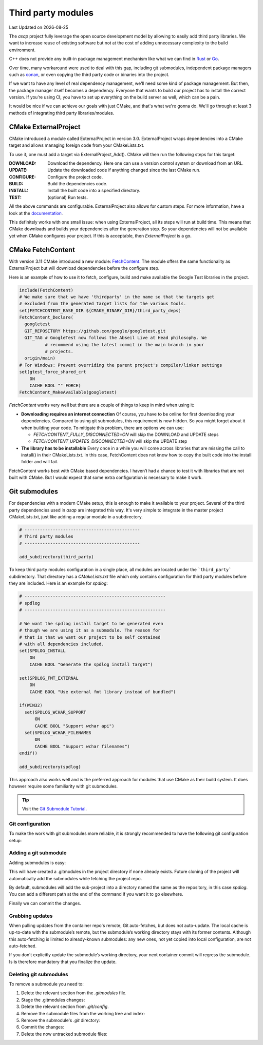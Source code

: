 .. Structure conventions
     # with overline, for parts
     * with overline, for chapters
     = for sections
     - for subsections
     ^ for sub-subsections
     " for paragraphs

*******************
Third party modules
*******************

.. |date| date::

Last Updated on |date|

The `asap` project fully leverage the open source development model by allowing
to easily add third party libraries. We want to increase reuse of existing
software but not at the cost of adding unnecessary complexity to the build
environment.

C++ does not provide any built-in package management mechanism like what we can
find in `Rust <https://doc.rust-lang.org/cargo/>`_ or `Go
<https://go.dev/doc/modules/managing-dependencies>`_.

Over time, many workaround were used to deal with this gap, including git
submodules, independent package managers such as `conan <https://conan.io/>`_,
or even copying the third party code or binaries into the project.

If we want to have any level of real dependency management, we'll need some kind
of package management. But then, the package manager itself becomes a
dependency. Everyone that wants to build our project has to install the correct
version. If you’re using CI, you have to set up everything on the build server
as well, which can be a pain.

It would be nice if we can achieve our goals with just CMake, and that's what
we're gonna do. We'll go through at least 3 methods of integrating third party
libraries/modules.

CMake ExternalProject
=====================

CMake introduced a module called ExternalProject in version 3.0. ExternalProject
wraps dependencies into a CMake target and allows managing foreign code from
your CMakeLists.txt.

To use it, one must add a target via ExternalProject_Add(). CMake will then run
the following steps for this target:

:DOWNLOAD: Download the dependency. Here one can use a version control system or
  download from an URL.

:UPDATE: Update the downloaded code if anything changed since the last CMake
  run.

:CONFIGURE: Configure the project code.

:BUILD: Build the dependencies code.

:INSTALL: Install the built code into a specified directory.

:TEST: (optional) Run tests.

All the above commands are configurable. ExternalProject also allows for custom
steps. For more information, have a look at the `documentation
<https://cmake.org/cmake/help/latest/module/ExternalProject.html>`_.

This definitely works with one small issue: when using ExternalProject, all its
steps will run at build time. This means that CMake downloads and builds your
dependencies after the generation step. So your dependencies will not be
available yet when CMake configures your project. If this is acceptable, then
`ExternalProject` is a go.

CMake FetchContent
==================

With version 3.11 CMake introduced a new module: `FetchContent
<https://cmake.org/cmake/help/latest/module/FetchContent.html>`_. The module
offers the same functionality as ExternalProject but will download dependencies
before the configure step.

Here is an example of how to use it to fetch, configure, build and make
available the Google Test libraries in the project.

.. code-block:: CMake

  include(FetchContent)
  # We make sure that we have 'thirdparty' in the name so that the targets get
  # excluded from the generated target lists for the various tools.
  set(FETCHCONTENT_BASE_DIR ${CMAKE_BINARY_DIR}/third_party_deps)
  FetchContent_Declare(
    googletest
    GIT_REPOSITORY https://github.com/google/googletest.git
    GIT_TAG # GoogleTest now follows the Abseil Live at Head philosophy. We
            # recommend using the latest commit in the main branch in your
            # projects.
    origin/main)
  # For Windows: Prevent overriding the parent project's compiler/linker settings
  set(gtest_force_shared_crt
      ON
      CACHE BOOL "" FORCE)
  FetchContent_MakeAvailable(googletest)

`FetchContent` works very well but there are a couple of things to keep in mind
when using it:

- **Downloading requires an internet connection**
  Of course, you have to be online for first downloading your dependencies.
  Compared to using git submodules, this requirement is now hidden. So you might
  forget about it when building your code. To mitigate this problem, there are
  options we can use:

  - `FETCHCONTENT_FULLY_DISCONNECTED=ON` will skip the DOWNLOAD and UPDATE steps
  - `FETCHCONTENT_UPDATES_DISCONNECTED=ON` will skip the UPDATE step

- **The library has to be installable**
  Every once in a while you will come across libraries that are missing the call
  to install() in their CMakeLists.txt. In this case, FetchContent does not know
  how to copy the built code into the install folder and will fail.

FetchContent works best with CMake based dependencies. I haven’t had a chance to
test it with libraries that are not built with CMake. But I would expect that
some extra configuration is necessary to make it work.

Git submodules
==============

For dependencies with a modern CMake setup, this is enough to make it available
to your project. Several of the third party dependencies used in `asap` are
integrated this way. It's very simple to integrate in the master project
CMakeLists.txt, just like adding a regular module in a subdirectory.

.. code-block:: CMake

  # ---------------------------------------------
  # Third party modules
  # ---------------------------------------------

  add_subdirectory(third_party)

To keep third party modules configuration in a single place, all modules are
located under the ```third_party``` subdirectory. That directory has a
`CMakeLists.txt` file which only contains configuration for third party modules
before they are included. Here is an example for `spdlog`:

.. code-block::

  # -------------------------------------------------------
  # spdlog
  # -------------------------------------------------------

  # We want the spdlog install target to be generated even
  # though we are using it as a submodule. The reason for
  # that is that we want our project to be self contained
  # with all dependencies included.
  set(SPDLOG_INSTALL
      ON
      CACHE BOOL "Generate the spdlog install target")

  set(SPDLOG_FMT_EXTERNAL
      ON
      CACHE BOOL "Use external fmt library instead of bundled")

  if(WIN32)
    set(SPDLOG_WCHAR_SUPPORT
        ON
        CACHE BOOL "Support wchar api")
    set(SPDLOG_WCHAR_FILENAMES
        ON
        CACHE BOOL "Support wchar filenames")
  endif()

  add_subdirectory(spdlog)

This approach also works well and is the preferred approach for modules that use
CMake as their build system. It does however require some familiarity with git
submodules.

.. tip::

  Visit the `Git Submodule Tutorial
  <https://git.wiki.kernel.org/index.php/GitSubmoduleTutorial>`_.

Git configuration
-----------------

To make the work with git submodules more reliable, it is strongly recommended
to have the following git configuration setup:

.. prompt:: shell, $

  git config --global diff.submodule log
  git config --global status.submoduleSummary true

Adding a git submodule
----------------------

Adding submodules is easy:

.. prompt:: shell, $

  git submodule add https://github.com/gabime/spdlog.git

This will have created a .gitmodules in the project directory if none already
exists. Future cloning of the project will automatically add the submodules
while fetching the project repo.

By default, submodules will add the sub-project into a directory named the same
as the repository, in this case `spdlog`. You can add a different path at the
end of the command if you want it to go elsewhere.

Finally we can commit the changes.

.. prompt:: shell, $

  git commit -m "Added submodules"

Grabbing updates
----------------

When pulling updates from the container repo's remote, Git auto-fetches, but
does not auto-update. The local cache is up-to-date with the submodule’s remote,
but the submodule’s working directory stays with its former contents. Although
this auto-fetching is limited to already-known submodules: any new ones, not yet
copied into local configuration, are not auto-fetched.

If you don’t explicitly update the submodule’s working directory, your next
container commit will regress the submodule. Is is therefore mandatory that you
finalize the update.

.. prompt:: shell, $

  git pull
  git submodule sync --recursive
  git submodule update --init --recursive

Deleting git submodules
-----------------------

To remove a submodule you need to:

1. Delete the relevant section from the `.gitmodules` file.
2. Stage the .gitmodules changes:

   .. prompt:: shell, $

      git add .gitmodules

3. Delete the relevant section from `.git/config`.
4. Remove the submodule files from the working tree and index:

   .. prompt:: shell, $

      git rm --cached path_to_submodule (no trailing slash).

5. Remove the submodule's `.git` directory:

   .. prompt:: shell, $

      rm -rf .git/modules/path_to_submodule

6. Commit the changes:

   .. prompt:: shell, $

      git commit -m "Removed submodule <name>"

7. Delete the now untracked submodule files:

   .. prompt:: shell, $

      rm -rf path_to_submodule
